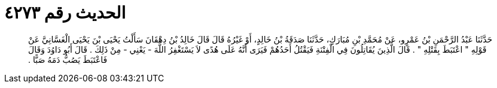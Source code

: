 
= الحديث رقم ٤٢٧٣

[quote.hadith]
حَدَّثَنَا عَبْدُ الرَّحْمَنِ بْنُ عَمْرٍو، عَنْ مُحَمَّدِ بْنِ مُبَارَكٍ، حَدَّثَنَا صَدَقَةُ بْنُ خَالِدٍ، أَوْ غَيْرُهُ قَالَ قَالَ خَالِدُ بْنُ دِهْقَانَ سَأَلْتُ يَحْيَى بْنَ يَحْيَى الْغَسَّانِيَّ عَنْ قَوْلِهِ ‏"‏ اعْتَبَطَ بِقَتْلِهِ ‏"‏ ‏.‏ قَالَ الَّذِينَ يُقَاتِلُونَ فِي الْفِتْنَةِ فَيَقْتُلُ أَحَدُهُمْ فَيَرَى أَنَّهُ عَلَى هُدًى لاَ يَسْتَغْفِرُ اللَّهَ - يَعْنِي - مِنْ ذَلِكَ ‏.‏ قَالَ أَبُو دَاوُدَ وَقَالَ فَاعْتَبَطَ يَصُبُّ دَمَهُ صَبًّا ‏.‏